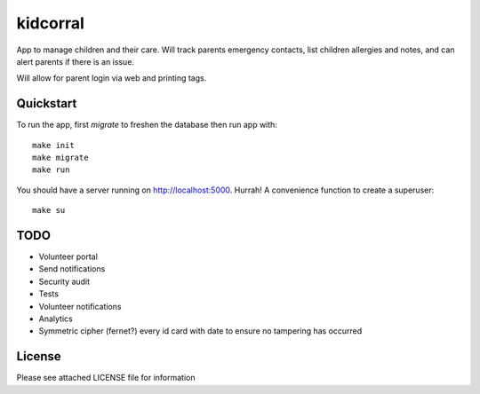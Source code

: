 kidcorral
=========

App to manage children and their care. Will track parents emergency contacts,
list children allergies and notes, and can alert parents if there is an issue.

Will allow for parent login via web and printing tags.

Quickstart
----------

To run the app, first `migrate` to freshen the database then run app with::

    make init
    make migrate
    make run

You should have a server running on http://localhost:5000. Hurrah! A convenience
function to create a superuser::

    make su

TODO
----

* Volunteer portal
* Send notifications
* Security audit
* Tests
* Volunteer notifications
* Analytics
* Symmetric cipher (fernet?) every id card with date to ensure no tampering has occurred

License
-------

Please see attached LICENSE file for information
